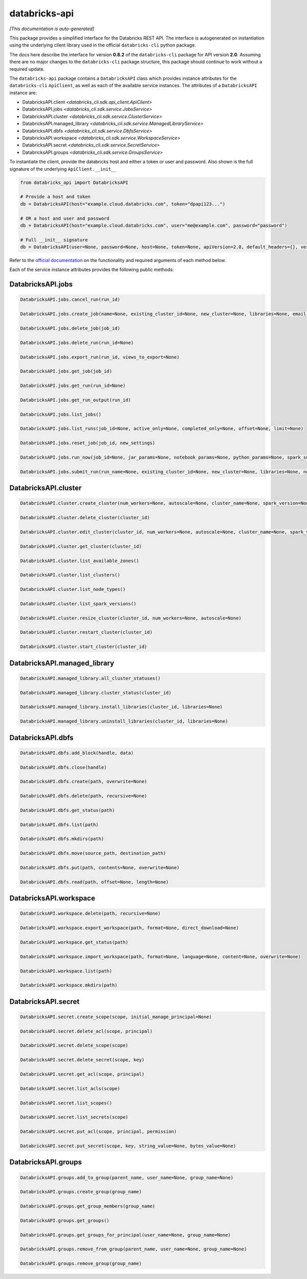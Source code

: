 databricks-api
==============

*[This documentation is auto-generated]*

This package provides a simplified interface for the Databricks REST API.
The interface is autogenerated on instantiation using the underlying client
library used in the official ``databricks-cli`` python package.

The docs here describe the interface for version **0.8.2** of
the ``databricks-cli`` package for API version **2.0**.
Assuming there are no major changes to the ``databricks-cli`` package
structure, this package should continue to work without a required update.

The ``databricks-api`` package contains a ``DatabricksAPI`` class which provides
instance attributes for the ``databricks-cli`` ``ApiClient``, as well as each of
the available service instances. The attributes of a ``DatabricksAPI`` instance are:

* DatabricksAPI.client *<databricks_cli.sdk.api_client.ApiClient>*
* DatabricksAPI.jobs *<databricks_cli.sdk.service.JobsService>*
* DatabricksAPI.cluster *<databricks_cli.sdk.service.ClusterService>*
* DatabricksAPI.managed_library *<databricks_cli.sdk.service.ManagedLibraryService>*
* DatabricksAPI.dbfs *<databricks_cli.sdk.service.DbfsService>*
* DatabricksAPI.workspace *<databricks_cli.sdk.service.WorkspaceService>*
* DatabricksAPI.secret *<databricks_cli.sdk.service.SecretService>*
* DatabricksAPI.groups *<databricks_cli.sdk.service.GroupsService>*

To instantiate the client, provide the databricks host and either a token or
user and password. Also shown is the full signature of the
underlying ``ApiClient.__init__``

.. code-block:: python

    from databricks_api import DatabricksAPI

    # Provide a host and token
    db = DatabricksAPI(host="example.cloud.databricks.com", token="dpapi123...")

    # OR a host and user and password
    db = DatabricksAPI(host="example.cloud.databricks.com", user="me@example.com", password="password")

    # Full __init__ signature
    db = DatabricksAPI(user=None, password=None, host=None, token=None, apiVersion=2.0, default_headers={}, verify=True, command_name='')

Refer to the `official documentation <https://docs.databricks.com/api/index.html>`_
on the functionality and required arguments of each method below.

Each of the service instance attributes provides the following public methods:

DatabricksAPI.jobs
------------------

.. code-block:: python

    DatabricksAPI.jobs.cancel_run(run_id)

    DatabricksAPI.jobs.create_job(name=None, existing_cluster_id=None, new_cluster=None, libraries=None, email_notifications=None, timeout_seconds=None, max_retries=None, min_retry_interval_millis=None, retry_on_timeout=None, schedule=None, notebook_task=None, spark_jar_task=None, spark_python_task=None, spark_submit_task=None, max_concurrent_runs=None)

    DatabricksAPI.jobs.delete_job(job_id)

    DatabricksAPI.jobs.delete_run(run_id=None)

    DatabricksAPI.jobs.export_run(run_id, views_to_export=None)

    DatabricksAPI.jobs.get_job(job_id)

    DatabricksAPI.jobs.get_run(run_id=None)

    DatabricksAPI.jobs.get_run_output(run_id)

    DatabricksAPI.jobs.list_jobs()

    DatabricksAPI.jobs.list_runs(job_id=None, active_only=None, completed_only=None, offset=None, limit=None)

    DatabricksAPI.jobs.reset_job(job_id, new_settings)

    DatabricksAPI.jobs.run_now(job_id=None, jar_params=None, notebook_params=None, python_params=None, spark_submit_params=None)

    DatabricksAPI.jobs.submit_run(run_name=None, existing_cluster_id=None, new_cluster=None, libraries=None, notebook_task=None, spark_jar_task=None, spark_python_task=None, spark_submit_task=None, timeout_seconds=None)


DatabricksAPI.cluster
---------------------

.. code-block:: python

    DatabricksAPI.cluster.create_cluster(num_workers=None, autoscale=None, cluster_name=None, spark_version=None, spark_conf=None, aws_attributes=None, node_type_id=None, driver_node_type_id=None, ssh_public_keys=None, custom_tags=None, cluster_log_conf=None, spark_env_vars=None, autotermination_minutes=None, enable_elastic_disk=None, cluster_source=None)

    DatabricksAPI.cluster.delete_cluster(cluster_id)

    DatabricksAPI.cluster.edit_cluster(cluster_id, num_workers=None, autoscale=None, cluster_name=None, spark_version=None, spark_conf=None, aws_attributes=None, node_type_id=None, driver_node_type_id=None, ssh_public_keys=None, custom_tags=None, cluster_log_conf=None, spark_env_vars=None, autotermination_minutes=None, enable_elastic_disk=None, cluster_source=None)

    DatabricksAPI.cluster.get_cluster(cluster_id)

    DatabricksAPI.cluster.list_available_zones()

    DatabricksAPI.cluster.list_clusters()

    DatabricksAPI.cluster.list_node_types()

    DatabricksAPI.cluster.list_spark_versions()

    DatabricksAPI.cluster.resize_cluster(cluster_id, num_workers=None, autoscale=None)

    DatabricksAPI.cluster.restart_cluster(cluster_id)

    DatabricksAPI.cluster.start_cluster(cluster_id)


DatabricksAPI.managed_library
-----------------------------

.. code-block:: python

    DatabricksAPI.managed_library.all_cluster_statuses()

    DatabricksAPI.managed_library.cluster_status(cluster_id)

    DatabricksAPI.managed_library.install_libraries(cluster_id, libraries=None)

    DatabricksAPI.managed_library.uninstall_libraries(cluster_id, libraries=None)


DatabricksAPI.dbfs
------------------

.. code-block:: python

    DatabricksAPI.dbfs.add_block(handle, data)

    DatabricksAPI.dbfs.close(handle)

    DatabricksAPI.dbfs.create(path, overwrite=None)

    DatabricksAPI.dbfs.delete(path, recursive=None)

    DatabricksAPI.dbfs.get_status(path)

    DatabricksAPI.dbfs.list(path)

    DatabricksAPI.dbfs.mkdirs(path)

    DatabricksAPI.dbfs.move(source_path, destination_path)

    DatabricksAPI.dbfs.put(path, contents=None, overwrite=None)

    DatabricksAPI.dbfs.read(path, offset=None, length=None)


DatabricksAPI.workspace
-----------------------

.. code-block:: python

    DatabricksAPI.workspace.delete(path, recursive=None)

    DatabricksAPI.workspace.export_workspace(path, format=None, direct_download=None)

    DatabricksAPI.workspace.get_status(path)

    DatabricksAPI.workspace.import_workspace(path, format=None, language=None, content=None, overwrite=None)

    DatabricksAPI.workspace.list(path)

    DatabricksAPI.workspace.mkdirs(path)


DatabricksAPI.secret
--------------------

.. code-block:: python

    DatabricksAPI.secret.create_scope(scope, initial_manage_principal=None)

    DatabricksAPI.secret.delete_acl(scope, principal)

    DatabricksAPI.secret.delete_scope(scope)

    DatabricksAPI.secret.delete_secret(scope, key)

    DatabricksAPI.secret.get_acl(scope, principal)

    DatabricksAPI.secret.list_acls(scope)

    DatabricksAPI.secret.list_scopes()

    DatabricksAPI.secret.list_secrets(scope)

    DatabricksAPI.secret.put_acl(scope, principal, permission)

    DatabricksAPI.secret.put_secret(scope, key, string_value=None, bytes_value=None)


DatabricksAPI.groups
--------------------

.. code-block:: python

    DatabricksAPI.groups.add_to_group(parent_name, user_name=None, group_name=None)

    DatabricksAPI.groups.create_group(group_name)

    DatabricksAPI.groups.get_group_members(group_name)

    DatabricksAPI.groups.get_groups()

    DatabricksAPI.groups.get_groups_for_principal(user_name=None, group_name=None)

    DatabricksAPI.groups.remove_from_group(parent_name, user_name=None, group_name=None)

    DatabricksAPI.groups.remove_group(group_name)



